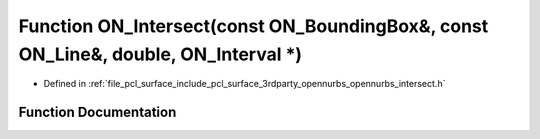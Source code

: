 .. _exhale_function_opennurbs__intersect_8h_1a7ea1c09966767abd2e624f54067926e5:

Function ON_Intersect(const ON_BoundingBox&, const ON_Line&, double, ON_Interval \*)
====================================================================================

- Defined in :ref:`file_pcl_surface_include_pcl_surface_3rdparty_opennurbs_opennurbs_intersect.h`


Function Documentation
----------------------


.. doxygenfunction:: ON_Intersect(const ON_BoundingBox&, const ON_Line&, double, ON_Interval *)
